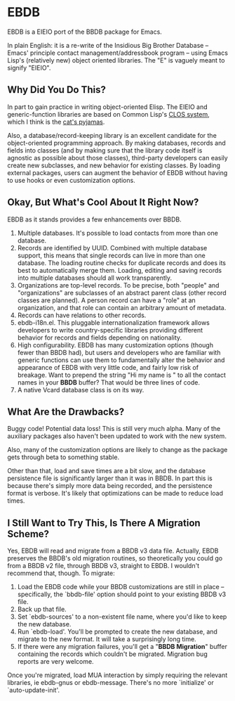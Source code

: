 
* EBDB
EBDB is a EIEIO port of the BBDB package for Emacs.

In plain English: it is a re-write of the Insidious Big Brother
Database -- Emacs' principle contact management/addressbook program --
using Emacs Lisp's (relatively new) object oriented libraries. The "E"
is vaguely meant to signify "EIEIO".
** Why Did You Do This?
In part to gain practice in writing object-oriented Elisp. The EIEIO
and generic-function libraries are based on Common Lisp's [[https://en.wikipedia.org/wiki/Common_Lisp_Object_System][CLOS system]],
which I think is the [[http://www.gigamonkeys.com/book/object-reorientation-generic-functions.html][cat's pyjamas]].

Also, a database/record-keeping library is an excellent candidate for
the object-oriented programming approach. By making databases, records
and fields into classes (and by making sure that the library code
itself is agnostic as possible about those classes), third-party
developers can easily create new subclasses, and new behavior for
existing classes. By loading external packages, users can augment the
behavior of EBDB without having to use hooks or even customization
options.
** Okay, But What's Cool About It Right Now?
EBDB as it stands provides a few enhancements over BBDB.

1. Multiple databases. It's possible to load contacts from more than
   one database.
2. Records are identified by UUID. Combined with multiple database
   support, this means that single records can live in more than one
   database. The loading routine checks for duplicate records and does
   its best to automatically merge them. Loading, editing and saving
   records into multiple databases should all work transparently.
3. Organizations are top-level records. To be precise, both "people"
   and "organizations" are subclasses of an abstract parent class
   (other record classes are planned). A person record can have a
   "role" at an organization, and that role can contain an arbitrary
   amount of metadata.
4. Records can have relations to other records.
5. ebdb-i18n.el. This pluggable internationalization framework allows
   developers to write country-specific libraries providing different
   behavior for records and fields depending on nationality.
6. High configurability. EBDB has many customization options (though
   fewer than BBDB had), but users and developers who are familiar
   with generic functions can use them to fundamentally alter the
   behavior and appearance of EBDB with very little code, and fairly
   low risk of breakage. Want to prepend the string "Hi my name is "
   to all the contact names in your *BBDB* buffer? That would be three
   lines of code.
7. A native Vcard database class is on its way.
** What Are the Drawbacks?

Buggy code! Potential data loss! This is still very much alpha. Many
of the auxiliary packages also haven't been updated to work with the
new system.

Also, many of the customization options are likely to change as the
package gets through beta to something stable.

Other than that, load and save times are a bit slow, and the database
persistence file is significantly larger than it was in BBDB. In part
this is because there's simply more data being recorded, and the
persistence format is verbose. It's likely that optimizations can be
made to reduce load times.
** I Still Want to Try This, Is There A Migration Scheme?
Yes, EBDB will read and migrate from a BBDB v3 data file. Actually,
EBDB preserves the BBDB's old migration routines, so theoretically you
could go from a BBDB v2 file, through BBDB v3, straight to EBDB. I
wouldn't recommend that, though. To migrate:

1. Load the EBDB code while your BBDB customizations are still in
   place -- specifically, the `bbdb-file' option should point to your
   existing BBDB v3 file.
2. Back up that file.
3. Set `ebdb-sources' to a non-existent file name, where you'd like to
   keep the new database.
4. Run `ebdb-load'. You'll be prompted to create the new database, and
   migrate to the new format. It will take a surprisingly long time.
5. If there were any migration failures, you'll get a "*BBDB
   Migration*" buffer containing the records which couldn't be
   migrated. Migration bug reports are very welcome.

Once you're migrated, load MUA interaction by simply requiring the
relevant libraries, ie ebdb-gnus or ebdb-message. There's no more
`initialize' or `auto-update-init'.
